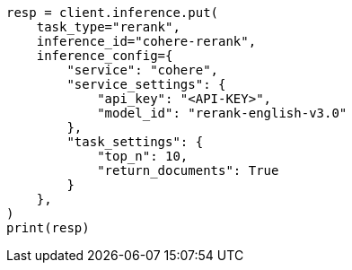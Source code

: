 // This file is autogenerated, DO NOT EDIT
// inference/service-cohere.asciidoc:208

[source, python]
----
resp = client.inference.put(
    task_type="rerank",
    inference_id="cohere-rerank",
    inference_config={
        "service": "cohere",
        "service_settings": {
            "api_key": "<API-KEY>",
            "model_id": "rerank-english-v3.0"
        },
        "task_settings": {
            "top_n": 10,
            "return_documents": True
        }
    },
)
print(resp)
----
